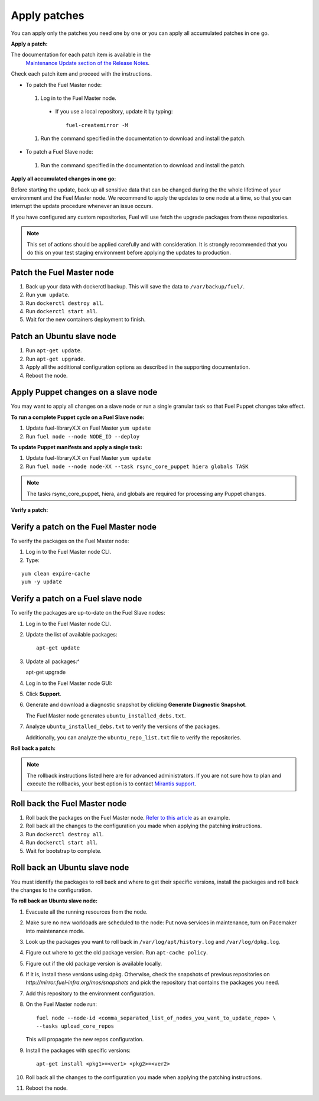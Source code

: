 .. _upgrade_apply_patches:

Apply patches
~~~~~~~~~~~~~

You can apply only the patches you need one by one or you can
apply all accumulated patches in one go.

**Apply a patch:**

The documentation for each patch item is available in the
  `Maintenance Update section of the Release Notes <https://docs.mirantis.com/openstack/fuel/fuel-7.0/release-notes.html#maintenance-updates>`_.

Check each patch item and proceed with the instructions.

* To patch the Fuel Master node:

 #. Log in to the Fuel Master node.

  * If you use a local repository, update it by typing::

         fuel-createmirror -M

 #. Run the command specified in the documentation to download and install the patch.

* To patch a Fuel Slave node:

 #. Run the command specified in the documentation to download and
    install the patch.

**Apply all accumulated changes in one go:**

Before starting the update, back up all sensitive data that
can be changed during the the whole lifetime of your environment
and the Fuel Master node. We recommend to apply the updates to one
node at a time, so that you can interrupt the update procedure whenever
an issue occurs.

If you have configured any custom repositories, Fuel will use fetch
the upgrade packages from these repositories.

.. note::
   This set of actions should be applied carefully and with
   consideration. It is strongly recommended that you do this on your
   test staging environment before applying the updates to production.

Patch the Fuel Master node
--------------------------

#. Back up your data with dockerctl backup. This will save the data
   to ``/var/backup/fuel/``.
#. Run ``yum update``.
#. Run ``dockerctl destroy all``.
#. Run ``dockerctl start all``.
#. Wait for the new containers deployment to finish.

Patch an Ubuntu slave node
--------------------------

#. Run ``apt-get update``.
#. Run ``apt-get upgrade``.
#. Apply all the additional configuration options as described in the
   supporting  documentation.
#. Reboot the node.

Apply Puppet changes on a slave node
------------------------------------

You may want to apply all changes on a slave node or run a single
granular task so that Fuel Puppet changes take effect.

**To run a complete Puppet cycle on a Fuel Slave node:**

#. Update fuel-libraryX.X on Fuel Master ``yum update``
#. Run ``fuel node --node NODE_ID --deploy``

**To update Puppet manifests and apply a single task:**

#. Update fuel-libraryX.X on Fuel Master ``yum update``
#. Run ``fuel node --node node-XX --task rsync_core_puppet hiera globals TASK``

.. note::
   The tasks rsync_core_puppet, hiera, and globals are required for
   processing any Puppet changes.

**Verify a patch:**

Verify a patch on the Fuel Master node
--------------------------------------

To verify the packages on the Fuel Master node:

#. Log in to the Fuel Master node CLI.
#. Type:

::

   yum clean expire-cache
   yum -y update

Verify a patch on a Fuel slave node
-----------------------------------

To verify the packages are up-to-date on the Fuel Slave nodes:

#. Log in to the Fuel Master node CLI.
#. Update the list of available packages::

      apt-get update

#. Update all packages:^

   apt-get upgrade

#. Log in to the Fuel Master node GUI:
#. Click **Support**.
#. Generate and download a diagnostic snapshot by clicking
   **Generate Diagnostic Snapshot**.

   The Fuel Master node generates ``ubuntu_installed_debs.txt``.

#. Analyze ``ubuntu_installed_debs.txt`` to verify the versions of the packages.

   Additionally, you can analyze the ``ubuntu_repo_list.txt`` file to verify
   the repositories.

**Roll back a patch:**

.. note::
   The rollback instructions listed here are for advanced administrators.
   If you are not sure how to plan and execute the rollbacks,
   your best option is to contact `Mirantis support <https://www.mirantis.com/services/enterprise-support-services/>`__.

Roll back the Fuel Master node
------------------------------

#. Roll back the packages on the Fuel Master node.
   `Refer to this article <https://access.redhat.com/solutions/64069>`__ as an example.
#. Roll back all the changes to the configuration you made when applying
   the patching instructions.
#. Run ``dockerctl destroy all``.
#. Run ``dockerctl start all``.
#. Wait for bootstrap to complete.

Roll back an Ubuntu slave node
------------------------------

You must identify the packages to roll back and where to get
their specific versions, install the packages and roll back the
changes to the configuration.

**To roll back an Ubuntu slave node:**

#. Evacuate all the running resources from the node.
#. Make sure no new workloads are scheduled to the node: Put nova
   services in maintenance, turn on Pacemaker into maintenance mode.
#. Look up the packages you want to roll back in ``/var/log/apt/history.log``
   and ``/var/log/dpkg.log``.
#. Figure out where to get the old package version. Run ``apt-cache policy``.
#. Figure out if the old package version is available locally.
#. If it is, install these versions using dpkg. Otherwise, check the
   snapshots of previous repositories on
   `http://mirror.fuel-infra.org/mos/snapshots` and pick the
   repository that contains the packages you need.
#. Add this repository to the environment configuration.
#. On the Fuel Master node run::

    fuel node --node-id <comma_separated_list_of_nodes_you_want_to_update_repo> \
    --tasks upload_core_repos

   This will propagate the new repos configuration.

#. Install the packages with specific versions::

     apt-get install <pkg1>=<ver1> <pkg2>=<ver2>

#. Roll back all the changes to the configuration you made when applying
   the patching instructions.
#. Reboot the node.
